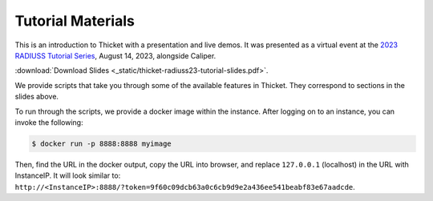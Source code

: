 ..
   Copyright 2022 Lawrence Livermore National Security, LLC and other
   Thicket Project Developers. See the top-level LICENSE file for details.

   SPDX-License-Identifier: MIT

###############################
 Tutorial Materials
###############################

This is an introduction to Thicket with a presentation and live demos. It was
presented as a virtual event at the `2023 RADIUSS Tutorial Series
<https://aws.amazon.com/blogs/hpc/call-for-participation-radiuss-tutorial-series-2023/>`_,
August 14, 2023, alongside Caliper.

.. image:: images/thicket-tutorial-slide-preview.png
   :target: _static/thicket-radiuss23-tutorial-slides.pdf
   :height: 72px
   :align: left
   :alt: Slide Preview

:download:`Download Slides <_static/thicket-radiuss23-tutorial-slides.pdf>`.

We provide scripts that take you through some of the available features in
Thicket. They correspond to sections in the slides above.

To run through the scripts, we provide a docker image within the instance.
After logging on to an instance, you can invoke the following:

.. code:: console

   $ docker run -p 8888:8888 myimage

Then, find the URL in the docker output, copy the URL into browser, and replace
``127.0.0.1`` (localhost) in the URL with InstanceIP. It will look similar to:
``http://<InstanceIP>:8888/?token=9f60c09dcb63a0c6cb9d9e2a436ee541beabf83e67aadcde``.
